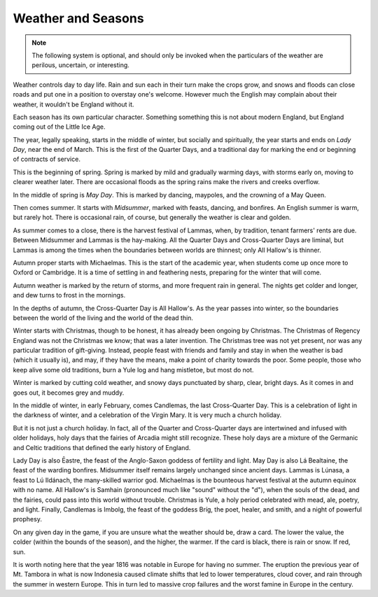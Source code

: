 ===================
Weather and Seasons
===================

.. note::

   The following system is optional, and should only be invoked when the
   particulars of the weather are perilous, uncertain, or interesting.

Weather controls day to day life. Rain and sun each in their turn make
the crops grow, and snows and floods can close roads and put one in a
position to overstay one's welcome. However much the English may
complain about their weather, it wouldn't be England without it.

Each season has its own particular character. Something something this
is not about modern England, but England coming out of the Little Ice
Age.

The year, legally speaking, starts in the middle of winter, but socially
and spiritually, the year starts and ends on *Lady Day*, near the end of
March. This is the first of the Quarter Days, and a traditional day for
marking the end or beginning of contracts of service.

This is the beginning of spring. Spring is marked by mild and gradually
warming days, with storms early on, moving to clearer weather later.
There are occasional floods as the spring rains make the rivers and
creeks overflow.

In the middle of spring is *May Day*. This is marked by dancing,
maypoles, and the crowning of a May Queen.

Then comes summer. It starts with *Midsummer*, marked with feasts,
dancing, and bonfires. An English summer is warm, but rarely hot. There
is occasional rain, of course, but generally the weather is clear and
golden.

As summer comes to a close, there is the harvest festival of Lammas,
when, by tradition, tenant farmers' rents are due. Between Midsummer and
Lammas is the hay-making. All the Quarter Days and Cross-Quarter Days
are liminal, but Lammas is among the times when the boundaries between
worlds are thinnest; only All Hallow's is thinner.

Autumn proper starts with Michaelmas. This is the start of the academic
year, when students come up once more to Oxford or Cambridge. It is a
time of settling in and feathering nests, preparing for the winter that
will come.

Autumn weather is marked by the return of storms, and more frequent rain
in general. The nights get colder and longer, and dew turns to frost in
the mornings.

In the depths of autumn, the Cross-Quarter Day is All Hallow's. As the
year passes into winter, so the boundaries between the world of the
living and the world of the dead thin.

Winter starts with Christmas, though to be honest, it has already been
ongoing by Christmas. The Christmas of Regency England was not the
Christmas we know; that was a later invention. The Christmas tree was
not yet present, nor was any particular tradition of gift-giving.
Instead, people feast with friends and family and stay in when the
weather is bad (which it usually is), and may, if they have the means,
make a point of charity towards the poor. Some people, those who keep
alive some old traditions, burn a Yule log and hang mistletoe, but most
do not.

Winter is marked by cutting cold weather, and snowy days punctuated by
sharp, clear, bright days. As it comes in and goes out, it becomes grey
and muddy.

In the middle of winter, in early February, comes Candlemas, the last
Cross-Quarter Day. This is a celebration of light in the darkness of
winter, and a celebration of the Virgin Mary. It is very much a church
holiday.

But it is not just a church holiday. In fact, all of the Quarter and
Cross-Quarter days are intertwined and infused with older holidays, holy
days that the fairies of Arcadia might still recognize. These holy days
are a mixture of the Germanic and Celtic traditions that defined the
early history of England.

Lady Day is also Ēastre, the feast of the Anglo-Saxon goddess of
fertility and light. May Day is also Lá Bealtaine, the feast of the
warding bonfires. Midsummer itself remains largely unchanged since
ancient days. Lammas is Lúnasa, a feast to Lú Ildánach, the many-skilled
warrior god. Michaelmas is the bounteous harvest festival at the autumn
equinox with no name. All Hallow's is Samhain (pronounced much like
"sound" without the "d"), when the souls of the dead, and the fairies,
could pass into this world without trouble. Christmas is Yule, a holy
period celebrated with mead, ale, poetry, and light. Finally, Candlemas
is Imbolg, the feast of the goddess Bríg, the poet, healer, and smith,
and a night of powerful prophesy.

On any given day in the game, if you are unsure what the weather should
be, draw a card. The lower the value, the colder (within the bounds of
the season), and the higher, the warmer. If the card is black, there is
rain or snow. If red, sun.

It is worth noting here that the year 1816 was notable in Europe for
having no summer. The eruption the previous year of Mt. Tambora in what
is now Indonesia caused climate shifts that led to lower temperatures,
cloud cover, and rain through the summer in western Europe. This in turn
led to massive crop failures and the worst famine in Europe in the
century.
